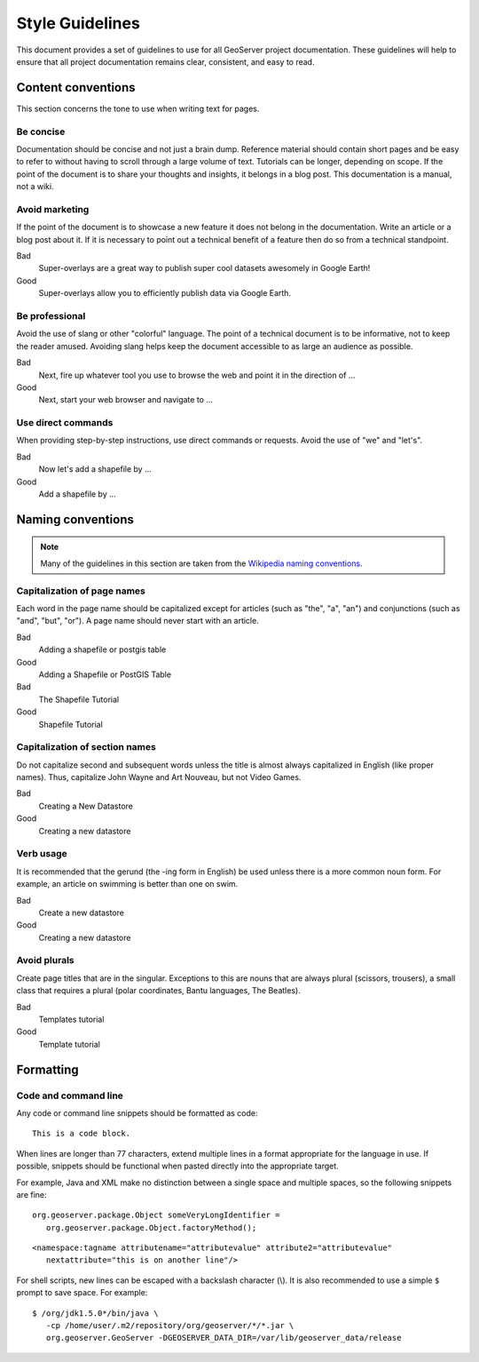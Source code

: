.. _style_guidelines:

Style Guidelines
================

This document provides a set of guidelines to use for all GeoServer project documentation. These guidelines will help to ensure that all project documentation remains clear, consistent, and easy to read.

Content conventions
-------------------

This section concerns the tone to use when writing text for pages. 

Be concise
``````````

Documentation should be concise and not just a brain dump. Reference material should contain short pages and be easy to refer to without having to scroll through a large volume of text.  Tutorials can be longer, depending on scope.  If the point of the document is to share your thoughts and insights, it belongs in a blog post.  This documentation is a manual, not a wiki.

Avoid marketing
```````````````

If the point of the document is to showcase a new feature it does not belong in the documentation. Write an article or a blog post about it. If it is necessary to point out a technical benefit of a feature then do so from a technical standpoint.

Bad
   Super-overlays are a great way to publish super cool datasets awesomely in Google Earth!
Good
   Super-overlays allow you to efficiently publish data via Google Earth.

Be professional
```````````````

Avoid the use of slang or other "colorful" language. The point of a technical document is to be informative, not to keep the reader amused.  Avoiding slang helps keep the document accessible to as large an audience as possible.


Bad
   Next, fire up whatever tool you use to browse the web and point it in the direction of ...
Good
   Next, start your web browser and navigate to ...

Use direct commands
```````````````````

When providing step-by-step instructions, use direct commands or requests. Avoid the use of "we" and "let's".

Bad
   Now let's add a shapefile by ...
Good
   Add a shapefile by ...


Naming conventions
------------------

.. note:: Many of the guidelines in this section are taken from the `Wikipedia naming conventions <http://en.wikipedia.org/wiki/Wikipedia:Naming_conventions>`_.

Capitalization of page names
````````````````````````````

Each word in the page name should be capitalized except for articles (such as "the", "a", "an") and conjunctions (such as "and", "but", "or"). A page name should never start with an article.

Bad
   Adding a shapefile or postgis table
Good
   Adding a Shapefile or PostGIS Table

Bad
   The Shapefile Tutorial
Good
   Shapefile Tutorial

Capitalization of section names
```````````````````````````````

Do not capitalize second and subsequent words unless the title is almost always capitalized in English (like proper names). Thus, capitalize John Wayne and Art Nouveau, but not Video Games.

Bad
   Creating a New Datastore
Good
   Creating a new datastore

Verb usage
``````````

It is recommended that the gerund (the -ing form in English) be used unless there is a more common noun form. For example, an article on swimming is better than one on swim.

Bad
   Create a new datastore
Good
   Creating a new datastore

Avoid plurals
`````````````

Create page titles that are in the singular.  Exceptions to this are nouns that are always plural (scissors, trousers), a small class that requires a plural (polar coordinates, Bantu languages, The Beatles).

Bad
   Templates tutorial
Good
   Template tutorial

Formatting
----------

Code and command line
`````````````````````

Any code or command line snippets should be formatted as code::

   This is a code block.

When lines are longer than 77 characters, extend multiple lines in a format appropriate for the language in use.  If possible, snippets should be functional when pasted directly into the appropriate target.  

For example, Java and XML make no distinction between a single space and multiple spaces, so the following snippets are fine::

   org.geoserver.package.Object someVeryLongIdentifier =
      org.geoserver.package.Object.factoryMethod();

::

   <namespace:tagname attributename="attributevalue" attribute2="attributevalue"
      nextattribute="this is on another line"/>

For shell scripts, new lines can be escaped with a backslash character (\\). It is also recommended to use a simple ``$`` prompt to save space. For example::

   $ /org/jdk1.5.0*/bin/java \
      -cp /home/user/.m2/repository/org/geoserver/*/*.jar \
      org.geoserver.GeoServer -DGEOSERVER_DATA_DIR=/var/lib/geoserver_data/release
